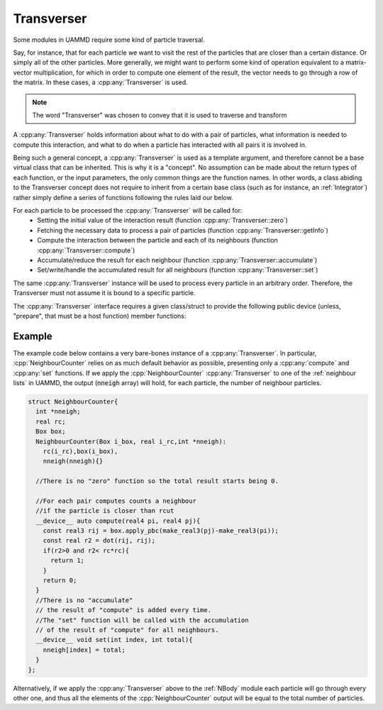 Transverser
============


Some modules in UAMMD require some kind of particle traversal.

Say, for instance, that for each particle we want to visit the rest of the particles that are closer than a certain distance. Or simply all of the other particles. More generally, we might want to perform some kind of operation equivalent to a matrix-vector multiplication, for which in order to compute one element of the result, the vector needs to go through a row of the matrix.
In these cases, a :cpp:any:`Transverser` is used.

.. note:: The word "Transverser" was chosen to convey that it is used to traverse and transform

A :cpp:any:`Transverser` holds information about what to do with a pair of particles, what information is needed to compute this interaction, and what to do when a particle has interacted with all pairs it is involved in.  

Being such a general concept, a :cpp:any:`Transverser` is used as a template argument, and therefore cannot be a base virtual class that can be inherited. This is why it is a "concept". No assumption can be made about the return types of each function, or the input parameters, the only common things are the function names. In other words, a class abiding to the Transverser concept does not require to inherit from a certain base class (such as for instance, an :ref:`Integrator`) rather simply define a series of functions following the rules laid our below.

For each particle to be processed the :cpp:any:`Transverser` will be called for:
 * Setting the initial value of the interaction result (function :cpp:any:`Transverser::zero`)
 * Fetching the necessary data to process a pair of particles  (function :cpp:any:`Transverser::getInfo`)
 * Compute the interaction between the particle  and each of its neighbours (function :cpp:any:`Transverser::compute`)
 * Accumulate/reduce  the result for each neighbour (function :cpp:any:`Transverser::accumulate`)
 * Set/write/handle the accumulated result for all neighbours (function :cpp:any:`Transverser::set`)

The same :cpp:any:`Transverser` instance will be used to process every particle in an arbitrary order. Therefore, the Transverser must not assume it is bound to a specific particle.

The :cpp:any:`Transverser` interface requires a given class/struct to provide the following public device (unless, "prepare", that must be a host function) member functions:

.. cpp:class:: Transverser

	       
   .. cpp:function:: Compute compute(real4 position_i, real4 position_j,Info info_i, Info info_j);

      For a pair of particles characterized by position and info this function must return the  result from the interaction for that pair of particles. The last two arguments must be present only when :cpp:any:`getInfo` is defined.The returning type, :cpp:any:`Compute`, must be a POD type (just an aggregate of plain types), for example a :cpp:any:`real4`.

   .. cpp:function:: void set(int particle_index, Compute &total);
  
      After calling compute for all neighbours this function will be called with the contents of "total" after the last call to "accumulate".  Can be used to, for example, write the final result to main memory.

   .. cpp:function:: Compute zero();

      This function returns the initial value of the computation, for example {0,0,0} when computing the force. The returning type, :cpp:any:`Compute`, must be a POD type (just an aggregate of plain types), for example a :cpp:any:`real4`. Furthermore it must be the same type returned by the "compute" member.
      This function is optional and defaults to zero initialization (it will return Compute() which works even for POD types).
    
   .. cpp:function:: Info getInfo(int particle_index);
   
      Will be called for each particle to be processed and returns the per-particle data necessary for the interaction with another particle (except the position which is always available). For example the mass in a gravitational interaction or the particle index for some custom interaction. The returning type, :cpp:any:`Info`, must be a POD type (just an aggregate of plain types), for example a :cpp:any:`real4`. **This function is optional and if not present it is assumed the only per-particle data required is the position**. In this case the function "compute" must only have the first two arguments.

   .. cpp:function:: void accumulate(Compute &total, const Compute &current);
   
      This function will be called after :cpp:any:`compute` for each neighbour with its result and the accumulated result. It is expected that this function modifies :cpp:any:`total` as necessary given the new data in :cpp:any:`current`.  The first time it is called :cpp:any:`total` will be have the value as given by the :cpp:any:`zero` function. This function is optional and defaults to summation: :cpp:`total = total + current`. Notice that this will fail for non trivial types.
     
   .. cpp:function:: void prepare(std::shared_ptr<ParticleData> pd);

      This function will be called one time on the CPU side just before processing the particles.
      This function is optional and defaults to simply nothing.


Example
----------

The example code below contains a very bare-bones instance of a :cpp:any:`Transverser`. In particular, :cpp:`NeighbourCounter` relies on as much default behavior as possible, presenting only a :cpp:any:`compute` and :cpp:any:`set` functions.
If we apply the :cpp:`NeighbourCounter`  :cpp:any:`Transverser` to one of the :ref:`neighbour lists` in UAMMD, the output (:code:`nneigh` array) will hold, for each particle, the number of neighbour particles.

.. code:: c++
  	  
  struct NeighbourCounter{
    int *nneigh;
    real rc;
    Box box;
    NeighbourCounter(Box i_box, real i_rc,int *nneigh):
      rc(i_rc),box(i_box),
      nneigh(nneigh){}
  
    //There is no "zero" function so the total result starts being 0.
    
    //For each pair computes counts a neighbour 
    //if the particle is closer than rcut
    __device__ auto compute(real4 pi, real4 pj){
      const real3 rij = box.apply_pbc(make_real3(pj)-make_real3(pi));
      const real r2 = dot(rij, rij);
      if(r2>0 and r2< rc*rc){
        return 1;
      }
      return 0;
    }
    //There is no "accumulate"
    // the result of "compute" is added every time.
    //The "set" function will be called with the accumulation
    // of the result of "compute" for all neighbours. 
    __device__ void set(int index, int total){
      nneigh[index] = total;
    }
  };

Alternatively, if we apply the :cpp:any:`Transverser` above to the :ref:`NBody` module each particle will go through every other one, and thus all the elements of the :cpp:`NeighbourCounter` output will be equal to the total number of particles.
